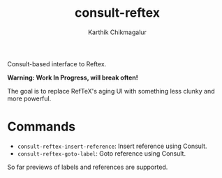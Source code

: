 #+TITLE: consult-reftex
#+AUTHOR: Karthik Chikmagalur
#+DATE: 
#+OPTIONS: h:3 num:nil toc:nil
#+EXCLUDE_TAGS: noexport ignore

Consult-based interface to Reftex. 

*Warning: Work In Progress, will break often!*

The goal is to replace RefTeX's aging UI with something less clunky and more powerful.

* Commands

- =consult-reftex-insert-reference=: Insert reference using Consult.
- =consult-reftex-goto-label=: Goto reference using Consult.

So far previews of labels and references are supported.
